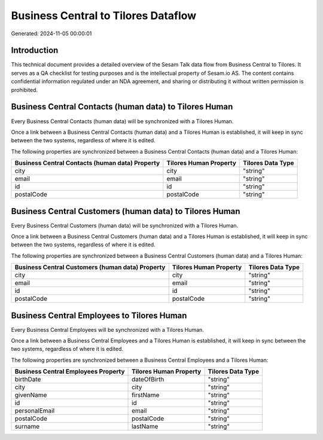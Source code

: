 ====================================
Business Central to Tilores Dataflow
====================================

Generated: 2024-11-05 00:00:01

Introduction
------------

This technical document provides a detailed overview of the Sesam Talk data flow from Business Central to Tilores. It serves as a QA checklist for testing purposes and is the intellectual property of Sesam.io AS. The content contains confidential information regulated under an NDA agreement, and sharing or distributing it without written permission is prohibited.

Business Central Contacts (human data) to Tilores Human
-------------------------------------------------------
Every Business Central Contacts (human data) will be synchronized with a Tilores Human.

Once a link between a Business Central Contacts (human data) and a Tilores Human is established, it will keep in sync between the two systems, regardless of where it is edited.

The following properties are synchronized between a Business Central Contacts (human data) and a Tilores Human:

.. list-table::
   :header-rows: 1

   * - Business Central Contacts (human data) Property
     - Tilores Human Property
     - Tilores Data Type
   * - city
     - city
     - "string"
   * - email
     - email
     - "string"
   * - id
     - id
     - "string"
   * - postalCode
     - postalCode
     - "string"


Business Central Customers (human data) to Tilores Human
--------------------------------------------------------
Every Business Central Customers (human data) will be synchronized with a Tilores Human.

Once a link between a Business Central Customers (human data) and a Tilores Human is established, it will keep in sync between the two systems, regardless of where it is edited.

The following properties are synchronized between a Business Central Customers (human data) and a Tilores Human:

.. list-table::
   :header-rows: 1

   * - Business Central Customers (human data) Property
     - Tilores Human Property
     - Tilores Data Type
   * - city
     - city
     - "string"
   * - email
     - email
     - "string"
   * - id
     - id
     - "string"
   * - postalCode
     - postalCode
     - "string"


Business Central Employees to Tilores Human
-------------------------------------------
Every Business Central Employees will be synchronized with a Tilores Human.

Once a link between a Business Central Employees and a Tilores Human is established, it will keep in sync between the two systems, regardless of where it is edited.

The following properties are synchronized between a Business Central Employees and a Tilores Human:

.. list-table::
   :header-rows: 1

   * - Business Central Employees Property
     - Tilores Human Property
     - Tilores Data Type
   * - birthDate
     - dateOfBirth
     - "string"
   * - city
     - city
     - "string"
   * - givenName
     - firstName
     - "string"
   * - id
     - id
     - "string"
   * - personalEmail
     - email
     - "string"
   * - postalCode
     - postalCode
     - "string"
   * - surname
     - lastName
     - "string"

